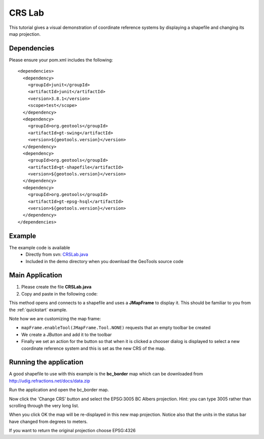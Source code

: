 .. _crslab:

CRS Lab
=======

This tutorial gives a visual demonstration of coordinate reference systems by displaying
a shapefile and changing its map projection.

Dependencies
------------
 
Please ensure your pom.xml includes the following::

  <dependencies>
    <dependency>
      <groupId>junit</groupId>
      <artifactId>junit</artifactId>
      <version>3.8.1</version>
      <scope>test</scope>
    </dependency>
    <dependency>
      <groupId>org.geotools</groupId>
      <artifactId>gt-swing</artifactId>
      <version>${geotools.version}</version>
    </dependency>
    <dependency>
      <groupId>org.geotools</groupId>
      <artifactId>gt-shapefile</artifactId>
      <version>${geotools.version}</version>
    </dependency>
    <dependency>
      <groupId>org.geotools</groupId>
      <artifactId>gt-epsg-hsql</artifactId>
      <version>${geotools.version}</version>
    </dependency>
  </dependencies>

Example
-------

The example code is available
 * Directly from svn: CRSLab.java_
 * Included in the demo directory when you download the GeoTools source code

.. _CRSLab.java: http://svn.osgeo.org/geotools/trunk/demo/example/src/main/java/org/geotools/demo/CRSLab.java 
 
Main Application
----------------
1. Please create the file **CRSLab.java**
2. Copy and paste in the following code:

   .. literalinclude:: ../../../../../demo/example/src/main/java/org/geotools/demo/CRSLab.java
      :language: java

This method opens and connects to a shapefile and uses a **JMapFrame** to display it. This should be familiar to you from 
the :ref:`quickstart` example.

Note how we are customizing the map frame:

* ``mapFrame.enableTool(JMapFrame.Tool.NONE)`` requests that an empty toolbar be created
* We create a JButton and add it to the toolbar
* Finally we set an action for the button so that when it is clicked a chooser dialog is displayed to select a new coordinate reference system and this is set as the new CRS of the map.

Running the application
-----------------------

A good shapefile to use with this example is the **bc_border** map which can be downloaded from http://udig.refractions.net/docs/data.zip

Run the application and open the bc_border map.

.. image:: CRSLab_4326.gif

Now click the 'Change CRS' button and select the EPSG:3005 BC Albers projection. Hint: you can type 3005 rather than scrolling through the very long list.

.. image:: CRSLab_chooser.gif

When you click OK the map will be re-displayed in this new map projection. Notice also that the units in the status bar have changed from degrees to meters.

.. image:: CRSLab_3005.gif

If you want to return the original projection choose EPSG:4326


